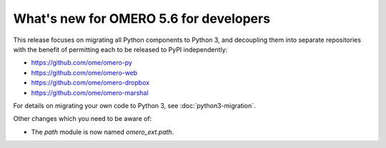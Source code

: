 What's new for OMERO 5.6 for developers
=======================================

This release focuses on migrating all Python components to Python 3,
and decoupling them into separate repositories with the benefit of
permitting each to be released to PyPI independently:

- https://github.com/ome/omero-py
- https://github.com/ome/omero-web
- https://github.com/ome/omero-dropbox
- https://github.com/ome/omero-marshal

For details on migrating your own code to Python 3, see
:doc:`python3-migration`.

Other changes which you need to be aware of:

- The `path` module is now named `omero_ext.path`.
